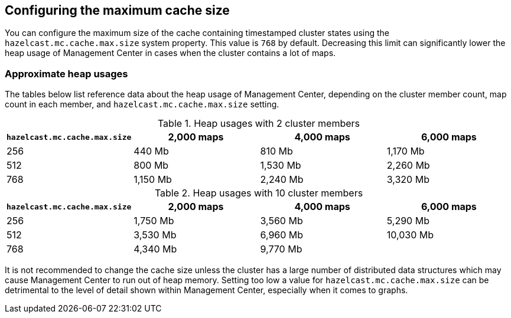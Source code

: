 [[cache_size]]
== Configuring the maximum cache size

You can configure the maximum size of the cache containing timestamped cluster states using the
`hazelcast.mc.cache.max.size` system property. This value is `768` by default. Decreasing this limit can
significantly lower the heap usage of Management Center in cases when the cluster contains a lot of maps.

=== Approximate heap usages

The tables below list reference data about the heap usage of Management Center, depending on the cluster member
count, map count in each member, and `hazelcast.mc.cache.max.size` setting.

.Heap usages with 2 cluster members
|===
| `hazelcast.mc.cache.max.size` | 2,000 maps | 4,000 maps | 6,000 maps

| 256
| 440 Mb
| 810 Mb
| 1,170 Mb

| 512
| 800 Mb
| 1,530 Mb
| 2,260 Mb

| 768
| 1,150 Mb
| 2,240 Mb
| 3,320 Mb
|===


.Heap usages with 10 cluster members
|===
| `hazelcast.mc.cache.max.size` | 2,000 maps | 4,000 maps | 6,000 maps

| 256
| 1,750 Mb
| 3,560 Mb
| 5,290 Mb

| 512
| 3,530 Mb
| 6,960 Mb
| 10,030 Mb

| 768
| 4,340 Mb
| 9,770 Mb
|
|===

It is not recommended to change the cache size unless the cluster has a large number of distributed data structures which may cause Management Center to run out of heap memory.
Setting too low a value for `hazelcast.mc.cache.max.size` can be detrimental to the level of detail shown within Management Center, especially when it comes to graphs.
